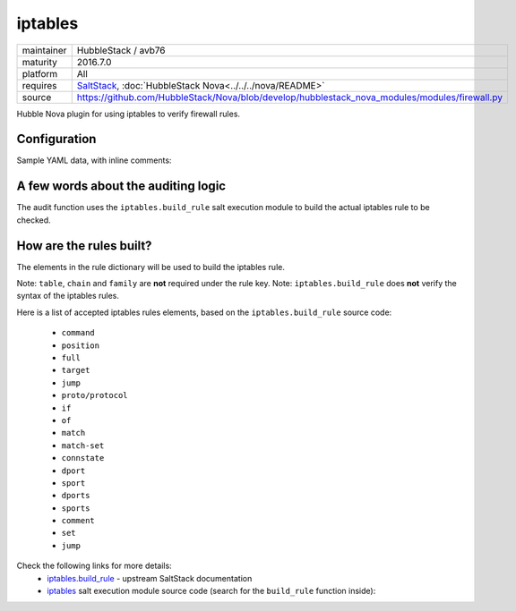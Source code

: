 iptables
--------

==========  ===================
maintainer  HubbleStack / avb76
maturity    2016.7.0
platform    All
requires    SaltStack_, :doc:`HubbleStack Nova<../../../nova/README>`
source      https://github.com/HubbleStack/Nova/blob/develop/hubblestack_nova_modules/modules/firewall.py
==========  ===================

.. _SaltStack: https://saltstack.com

Hubble Nova plugin for using iptables to verify firewall rules.

Configuration
~~~~~~~~~~~~~

Sample YAML data, with inline comments:

.. code-block:: yaml
   :linenos:


    firewall:                                    # module definition
      whitelist:                                 # whitelist or blacklist
        ssh:                                     # unique id
          data:                                  # required key
            tag: 'FIREWALL-TCP-22'               # audit tag
            table: 'filter'                      # table to check (REQUIRED)
            chain: INPUT                         # INPUT / OUTPUT / FORWARD (REQUIRED)
            rule:                                # dict containing the elements for building the rule
              proto: tcp                         # protocol (tcp/udp/icmp)
              dport: 22                          # destination port
              match: state                       # rule match
              connstate: RELATED,ESTABLISHED     # connection state
              jump: ACCEPT                       # 'jump' destination
            family: 'ipv4'                       # iptables family (REQUIRED)
          description: 'ssh iptables rule check' # description of the check

A few words about the auditing logic
~~~~~~~~~~~~~~~~~~~~~~~~~~~~~~~~~~~~

The audit function uses the ``iptables.build_rule`` salt execution module to build
the actual iptables rule to be checked.

How are the rules built?
~~~~~~~~~~~~~~~~~~~~~~~~

The elements in the rule dictionary will be used to build the iptables rule.

Note: ``table``, ``chain`` and ``family`` are **not** required under the rule key.
Note: ``iptables.build_rule`` does **not** verify the syntax of the iptables rules.

Here is a list of accepted iptables rules elements, based on the
``iptables.build_rule`` source code:

 * ``command``
 * ``position``
 * ``full``
 * ``target``
 * ``jump``
 * ``proto/protocol``
 * ``if``
 * ``of``
 * ``match``
 * ``match-set``
 * ``connstate``
 * ``dport``
 * ``sport``
 * ``dports``
 * ``sports``
 * ``comment``
 * ``set``
 * ``jump``

Check the following links for more details:
  - `iptables.build_rule`_ - upstream SaltStack documentation
  - `iptables`_ salt execution module source code (search for the ``build_rule`` function inside):

.. _`iptables.build_rule`: https://docs.saltstack.com/en/latest/ref/modules/all/salt.modules.iptables.html#salt.modules.iptables.build_rule
.. _`iptables`: https://github.com/saltstack/salt/blob/develop/salt/modules/iptables.py
